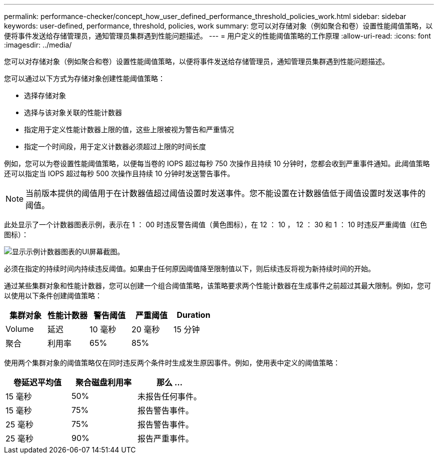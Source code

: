 ---
permalink: performance-checker/concept_how_user_defined_performance_threshold_policies_work.html 
sidebar: sidebar 
keywords: user-defined, performance, threshold, policies, work 
summary: 您可以对存储对象（例如聚合和卷）设置性能阈值策略，以便将事件发送给存储管理员，通知管理员集群遇到性能问题描述。 
---
= 用户定义的性能阈值策略的工作原理
:allow-uri-read: 
:icons: font
:imagesdir: ../media/


[role="lead"]
您可以对存储对象（例如聚合和卷）设置性能阈值策略，以便将事件发送给存储管理员，通知管理员集群遇到性能问题描述。

您可以通过以下方式为存储对象创建性能阈值策略：

* 选择存储对象
* 选择与该对象关联的性能计数器
* 指定用于定义性能计数器上限的值，这些上限被视为警告和严重情况
* 指定一个时间段，用于定义计数器必须超过上限的时间长度


例如，您可以为卷设置性能阈值策略，以便每当卷的 IOPS 超过每秒 750 次操作且持续 10 分钟时，您都会收到严重事件通知。此阈值策略还可以指定当 IOPS 超过每秒 500 次操作且持续 10 分钟时发送警告事件。

[NOTE]
====
当前版本提供的阈值用于在计数器值超过阈值设置时发送事件。您不能设置在计数器值低于阈值设置时发送事件的阈值。

====
此处显示了一个计数器图表示例，表示在 1 ： 00 时违反警告阈值（黄色图标），在 12 ： 10 ， 12 ： 30 和 1 ： 10 时违反严重阈值（红色图标）：

image::../media/opm2_threshold_breach.gif[显示示例计数器图表的UI屏幕截图。]

必须在指定的持续时间内持续违反阈值。如果由于任何原因阈值降至限制值以下，则后续违反将视为新持续时间的开始。

通过某些集群对象和性能计数器，您可以创建一个组合阈值策略，该策略要求两个性能计数器在生成事件之前超过其最大限制。例如，您可以使用以下条件创建阈值策略：

|===
| 集群对象 | 性能计数器 | 警告阈值 | 严重阈值 | Duration 


 a| 
Volume
 a| 
延迟
 a| 
10 毫秒
 a| 
20 毫秒
 a| 
15 分钟



 a| 
聚合
 a| 
利用率
 a| 
65%
 a| 
85%
 a| 

|===
使用两个集群对象的阈值策略仅在同时违反两个条件时生成发生原因事件。例如，使用表中定义的阈值策略：

|===
| 卷延迟平均值 | 聚合磁盘利用率 | 那么 ... 


 a| 
15 毫秒
 a| 
50%
 a| 
未报告任何事件。



 a| 
15 毫秒
 a| 
75%
 a| 
报告警告事件。



 a| 
25 毫秒
 a| 
75%
 a| 
报告警告事件。



 a| 
25 毫秒
 a| 
90%
 a| 
报告严重事件。

|===